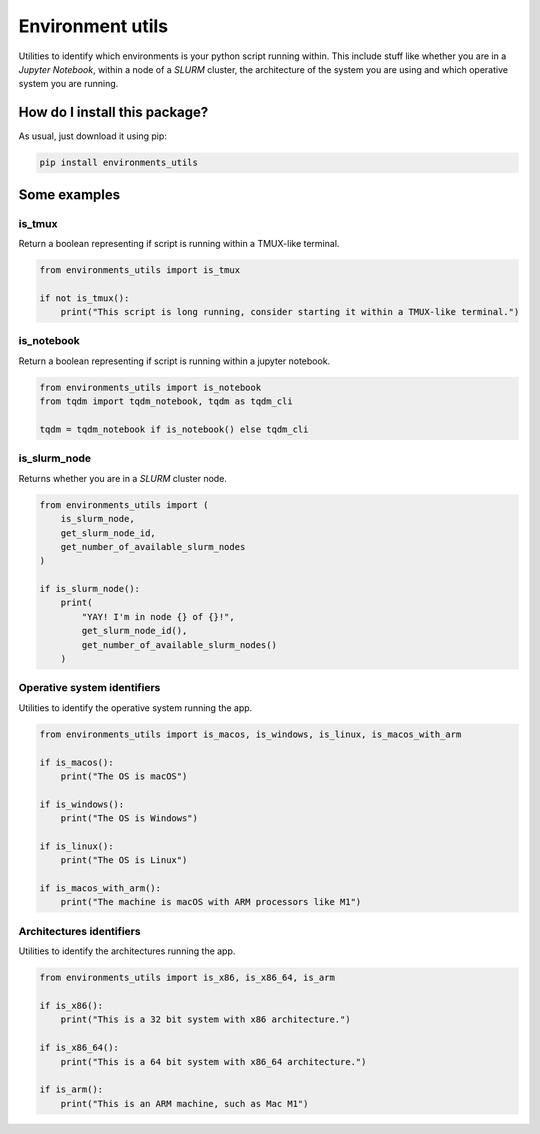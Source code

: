 Environment utils
=========================================================================================
|pip| |downloads|

Utilities to identify which environments is your python script running within.
This include stuff like whether you are in a `Jupyter Notebook`, within a node of a `SLURM` cluster,
the architecture of the system you are using and which operative system you are running.

How do I install this package?
----------------------------------------------
As usual, just download it using pip:

.. code:: shell

    pip install environments_utils


Some examples
-----------------------------------

is_tmux
~~~~~~~~~~~~~~~~~~~~~~~~~~~~~~~~~
Return a boolean representing if script is running within a TMUX-like terminal.

.. code:: python

    from environments_utils import is_tmux

    if not is_tmux():
        print("This script is long running, consider starting it within a TMUX-like terminal.")

is_notebook
~~~~~~~~~~~~~~~~~~~~~~~~~~~~~~~~~
Return a boolean representing if script is running within a jupyter notebook.

.. code:: python

    from environments_utils import is_notebook
    from tqdm import tqdm_notebook, tqdm as tqdm_cli

    tqdm = tqdm_notebook if is_notebook() else tqdm_cli

is_slurm_node
~~~~~~~~~~~~~~~~~~~~~~~~~~~~~~~~~
Returns whether you are in a `SLURM` cluster node.

.. code:: python

    from environments_utils import (
        is_slurm_node,
        get_slurm_node_id,
        get_number_of_available_slurm_nodes
    )

    if is_slurm_node():
        print(
            "YAY! I'm in node {} of {}!",
            get_slurm_node_id(),
            get_number_of_available_slurm_nodes()
        )


Operative system identifiers
~~~~~~~~~~~~~~~~~~~~~~~~~~~~~~~~~
Utilities to identify the operative system running the app.

.. code:: python

    from environments_utils import is_macos, is_windows, is_linux, is_macos_with_arm

    if is_macos():
        print("The OS is macOS")

    if is_windows():
        print("The OS is Windows")

    if is_linux():
        print("The OS is Linux")

    if is_macos_with_arm():
        print("The machine is macOS with ARM processors like M1")


Architectures identifiers
~~~~~~~~~~~~~~~~~~~~~~~~~~~~~~~~~
Utilities to identify the architectures running the app.

.. code:: python

    from environments_utils import is_x86, is_x86_64, is_arm

    if is_x86():
        print("This is a 32 bit system with x86 architecture.")

    if is_x86_64():
        print("This is a 64 bit system with x86_64 architecture.")

    if is_arm():
        print("This is an ARM machine, such as Mac M1")


.. |pip| image:: https://badge.fury.io/py/environments-utils.svg
    :target: https://badge.fury.io/py/environments-utils
    :alt: Pypi project

.. |downloads| image:: https://pepy.tech/badge/environments-utils
    :target: https://pepy.tech/badge/environments-utils
    :alt: Pypi total project downloads 
